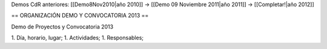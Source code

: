 Demos CdR anteriores: [[Demo8Nov2010|año 2010]] -> [[Demo 09 Noviembre 2011|año 2011]] -> [[Completar!|año 2012]]

== ORGANIZACIÓN DEMO Y CONVOCATORIA 2013 ==

Demo de Proyectos y Convocatoria 2013

1. Día, horario, lugar;
1. Actividades;
1. Responsables;
